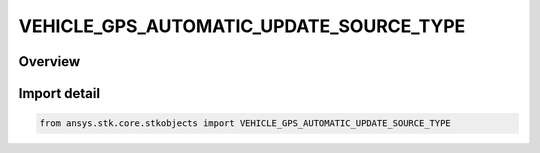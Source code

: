 VEHICLE_GPS_AUTOMATIC_UPDATE_SOURCE_TYPE
========================================

.. py:class:: ansys.stk.core.stkobjects.VEHICLE_GPS_AUTOMATIC_UPDATE_SOURCE_TYPE

   IntEnum


.. py:currentmodule:: VEHICLE_GPS_AUTOMATIC_UPDATE_SOURCE_TYPE

Overview
--------

.. tab-set::

    .. tab-item:: Members
        
        .. list-table::
            :header-rows: 0
            :widths: auto

            * - :py:attr:`~UNKNOWN`
              - Unknown or unsupported TLE source.

            * - :py:attr:`~ONLINE`
              - Auto update the GPS propagator with GPS elements from an online source (AGI server).

            * - :py:attr:`~FILE`
              - Auto update the GPS propagator with GPS elements from file.

            * - :py:attr:`~NONE`
              - Manually specify the almanac with GPS elements.


Import detail
-------------

.. code-block:: python

    from ansys.stk.core.stkobjects import VEHICLE_GPS_AUTOMATIC_UPDATE_SOURCE_TYPE


